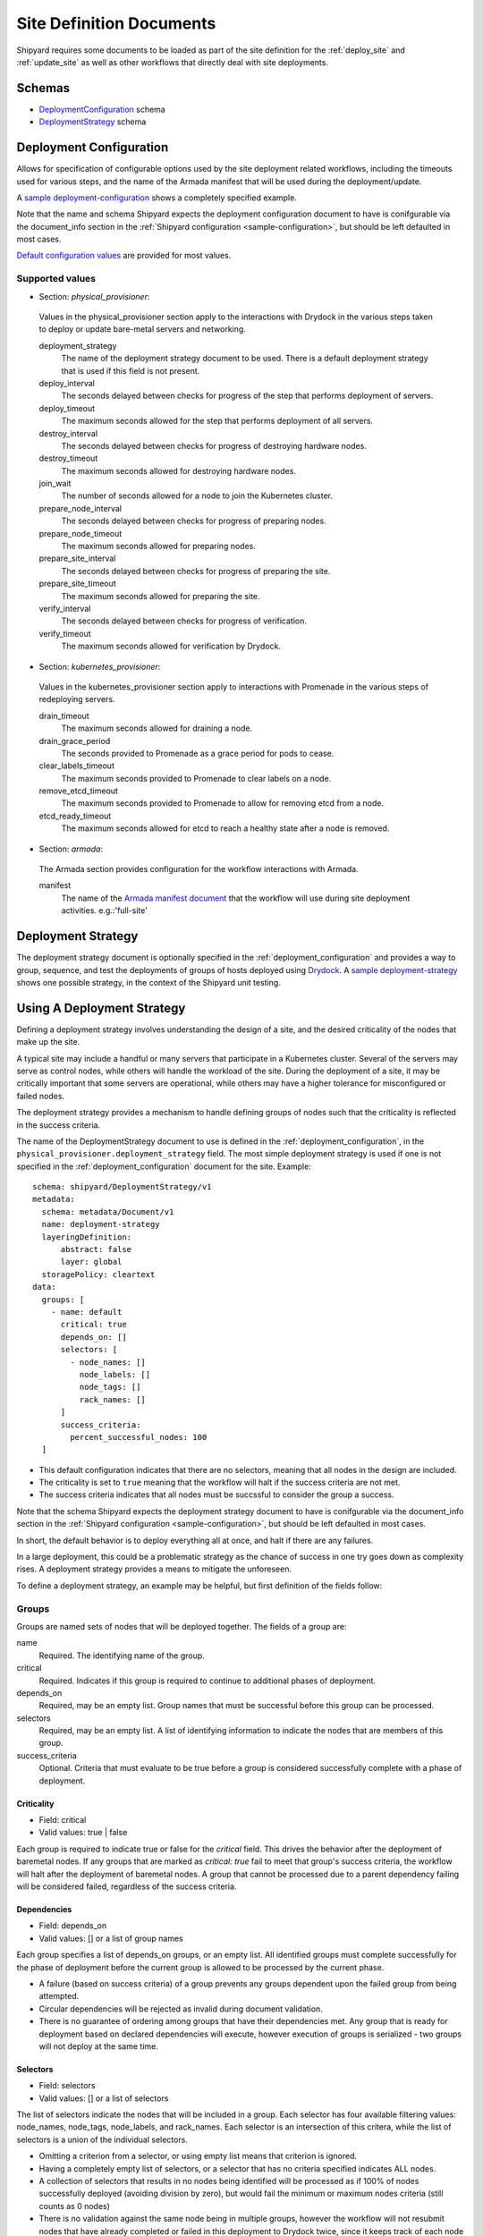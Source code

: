 ..
      Copyright 2018 AT&T Intellectual Property.
      All Rights Reserved.

      Licensed under the Apache License, Version 2.0 (the "License"); you may
      not use this file except in compliance with the License. You may obtain
      a copy of the License at

          http://www.apache.org/licenses/LICENSE-2.0

      Unless required by applicable law or agreed to in writing, software
      distributed under the License is distributed on an "AS IS" BASIS, WITHOUT
      WARRANTIES OR CONDITIONS OF ANY KIND, either express or implied. See the
      License for the specific language governing permissions and limitations
      under the License.

.. _site_definition_documents:

Site Definition Documents
=========================
Shipyard requires some documents to be loaded as part of the site definition
for the :ref:`deploy_site` and :ref:`update_site` as well as other workflows
that directly deal with site deployments.

Schemas
-------
-  `DeploymentConfiguration`_ schema
-  `DeploymentStrategy`_ schema

.. _deployment_configuration:

Deployment Configuration
------------------------
Allows for specification of configurable options used by the site deployment
related workflows, including the timeouts used for various steps, and the name
of the Armada manifest that will be used during the deployment/update.

A `sample deployment-configuration`_ shows a completely specified example.

Note that the name and schema Shipyard expects the deployment configuration
document to have is conifgurable via the document_info section in the
:ref:`Shipyard configuration <sample-configuration>`, but should be left
defaulted in most cases.

`Default configuration values`_ are provided for most values.

Supported values
~~~~~~~~~~~~~~~~

-  Section: `physical_provisioner`:

  Values in the physical_provisioner section apply to the interactions with
  Drydock in the various steps taken to deploy or update bare-metal servers
  and networking.

  deployment_strategy
    The name of the deployment strategy document to be used. There is a default
    deployment strategy that is used if this field is not present.

  deploy_interval
    The seconds delayed between checks for progress of the step that performs
    deployment of servers.

  deploy_timeout
    The maximum seconds allowed for the step that performs deployment of all
    servers.

  destroy_interval
    The seconds delayed between checks for progress of destroying hardware
    nodes.

  destroy_timeout
    The maximum seconds allowed for destroying hardware nodes.

  join_wait
    The number of seconds allowed for a node to join the Kubernetes cluster.

  prepare_node_interval
    The seconds delayed between checks for progress of preparing nodes.

  prepare_node_timeout
    The maximum seconds allowed for preparing nodes.

  prepare_site_interval
    The seconds delayed between checks for progress of preparing the site.

  prepare_site_timeout
    The maximum seconds allowed for preparing the site.

  verify_interval
    The seconds delayed between checks for progress of verification.

  verify_timeout
    The maximum seconds allowed for verification by Drydock.

-  Section: `kubernetes_provisioner`:

  Values in the kubernetes_provisioner section apply to interactions with
  Promenade in the various steps of redeploying servers.

  drain_timeout
    The maximum seconds allowed for draining a node.

  drain_grace_period
    The seconds provided to Promenade as a grace period for pods to cease.

  clear_labels_timeout
    The maximum seconds provided to Promenade to clear labels on a node.

  remove_etcd_timeout
    The maximum seconds provided to Promenade to allow for removing etcd from
    a node.

  etcd_ready_timeout
    The maximum seconds allowed for etcd to reach a healthy state after
    a node is removed.

-  Section: `armada`:

  The Armada section provides configuration for the workflow interactions with
  Armada.

  manifest
    The name of the `Armada manifest document`_ that the workflow will use during
    site deployment activities. e.g.:'full-site'

.. _deployment_strategy:

Deployment Strategy
-------------------
The deployment strategy document is optionally specified in the
:ref:`deployment_configuration` and provides a way to group, sequence, and test
the deployments of groups of hosts deployed using `Drydock`_. A `sample
deployment-strategy`_ shows one possible strategy, in the context of the
Shipyard unit testing.

Using A Deployment Strategy
---------------------------
Defining a deployment strategy involves understanding the design of a site, and
the desired criticality of the nodes that make up the site.

A typical site may include a handful or many servers that participate in a
Kubernetes cluster. Several of the servers may serve as control nodes, while
others will handle the workload of the site. During the deployment of a site,
it may be critically important that some servers are operational, while others
may have a higher tolerance for misconfigured or failed nodes.

The deployment strategy provides a mechanism to handle defining groups of
nodes such that the criticality is reflected in the success criteria.

The name of the DeploymentStrategy document to use is defined in the
:ref:`deployment_configuration`, in the
``physical_provisioner.deployment_strategy`` field. The most simple deployment
strategy is used if one is not specified in the :ref:`deployment_configuration`
document for the site. Example::

  schema: shipyard/DeploymentStrategy/v1
  metadata:
    schema: metadata/Document/v1
    name: deployment-strategy
    layeringDefinition:
        abstract: false
        layer: global
    storagePolicy: cleartext
  data:
    groups: [
      - name: default
        critical: true
        depends_on: []
        selectors: [
          - node_names: []
            node_labels: []
            node_tags: []
            rack_names: []
        ]
        success_criteria:
          percent_successful_nodes: 100
    ]

-  This default configuration indicates that there are no selectors, meaning
   that all nodes in the design are included.
-  The criticality is set to ``true`` meaning that the workflow will halt if
   the success criteria are not met.
-  The success criteria indicates that all nodes must be succssful to consider
   the group a success.

Note that the schema Shipyard expects the deployment strategy document to have
is conifgurable via the document_info section in the
:ref:`Shipyard configuration <sample-configuration>`, but should be left
defaulted in most cases.

In short, the default behavior is to deploy everything all at once, and halt
if there are any failures.

In a large deployment, this could be a problematic strategy as the chance of
success in one try goes down as complexity rises. A deployment strategy
provides a means to mitigate the unforeseen.

To define a deployment strategy, an example may be helpful, but first
definition of the fields follow:

Groups
~~~~~~
Groups are named sets of nodes that will be deployed together. The fields of a
group are:

name
  Required. The identifying name of the group.

critical
  Required. Indicates if this group is required to continue to additional
  phases of deployment.

depends_on
  Required, may be an empty list. Group names that must be successful before
  this group can be processed.

selectors
  Required, may be an empty list. A list of identifying information to indicate
  the nodes that are members of this group.

success_criteria
  Optional. Criteria that must evaluate to be true before a group is considered
  successfully complete with a phase of deployment.

Criticality
'''''''''''
-  Field: critical
-  Valid values: true | false

Each group is required to indicate true or false for the `critical` field.
This drives the behavior after the deployment of baremetal nodes.  If any
groups that are marked as `critical: true` fail to meet that group's success
criteria, the workflow will halt after the deployment of baremetal nodes. A
group that cannot be processed due to a parent dependency failing will be
considered failed, regardless of the success criteria.

Dependencies
''''''''''''
-  Field: depends_on
-  Valid values: [] or a list of group names

Each group specifies a list of depends_on groups, or an empty list. All
identified groups must complete successfully for the phase of deployment before
the current group is allowed to be processed by the current phase.

-  A failure (based on success criteria) of a group prevents any groups
   dependent upon the failed group from being attempted.
-  Circular dependencies will be rejected as invalid during document
   validation.
-  There is no guarantee of ordering among groups that have their dependencies
   met. Any group that is ready for deployment based on declared dependencies
   will execute, however execution of groups is serialized - two groups will
   not deploy at the same time.

Selectors
'''''''''
-  Field: selectors
-  Valid values: [] or a list of selectors

The list of selectors indicate the nodes that will be included in a group.
Each selector has four available filtering values: node_names, node_tags,
node_labels, and rack_names. Each selector is an intersection of this
critera, while the list of selectors is a union of the individual selectors.

-  Omitting a criterion from a selector, or using empty list means that
   criterion is ignored.
-  Having a completely empty list of selectors, or a selector that has no
   criteria specified indicates ALL nodes.
-  A collection of selectors that results in no nodes being identified will be
   processed as if 100% of nodes successfully deployed (avoiding division by
   zero), but would fail the minimum or maximum nodes criteria (still counts as
   0 nodes)
-  There is no validation against the same node being in multiple groups,
   however the workflow will not resubmit nodes that have already completed or
   failed in this deployment to Drydock twice, since it keeps track of each
   node uniquely. The success or failure of those nodes excluded from
   submission to Drydock will still be used for the success criteria
   calculation.

E.g.::

  selectors:
    - node_names:
        - node01
        - node02
      rack_names:
        - rack01
      node_tags:
        - control
    - node_names:
        - node04
      node_labels:
        - ucp_control_plane: enabled

Will indicate (not really SQL, just for illustration)::

    SELECT nodes
    WHERE node_name in ('node01', 'node02')
          AND rack_name in ('rack01')
          AND node_tags in ('control')
    UNION
    SELECT nodes
    WHERE node_name in ('node04')
          AND node_label in ('ucp_control_plane: enabled')

Success Criteria
''''''''''''''''
-  Field: success_criteria
-  Valid values: for possible values, see below

Each group optionally contains success criteria which is used to indicate if
the deployment of that group is successful. The values that may be specified:

percent_successful_nodes
  The calculated success rate of nodes completing the deployment phase.

  E.g.: 75 would mean that 3 of 4 nodes must complete the phase successfully.

  This is useful for groups that have larger numbers of nodes, and do not
  have critical minimums or are not sensitive to an arbitrary number of nodes
  not working.

minimum_successful_nodes
  An integer indicating how many nodes must complete the phase to be considered
  successful.

maximum_failed_nodes
  An integer indicating a number of nodes that are allowed to have failed the
  deployment phase and still consider that group successful.

When no criteria are specified, it means that no checks are done - processing
continues as if nothing is wrong.

When more than one criterion is specified, each is evaluated separately - if
any fail, the group is considered failed.

Example Deployment Strategy Document
~~~~~~~~~~~~~~~~~~~~~~~~~~~~~~~~~~~~
This example shows a contrived deployment strategy with 5 groups:
control-nodes, compute-nodes-1, compute-nodes-2, monitoring-nodes,
and ntp-node.

::

  ---
  schema: shipyard/DeploymentStrategy/v1
  metadata:
    schema: metadata/Document/v1
    name: deployment-strategy
    layeringDefinition:
        abstract: false
        layer: global
    storagePolicy: cleartext
  data:
    groups:
      - name: control-nodes
        critical: true
        depends_on:
          - ntp-node
        selectors:
          - node_names: []
            node_labels: []
            node_tags:
              - control
            rack_names:
              - rack03
        success_criteria:
          percent_successful_nodes: 90
          minimum_successful_nodes: 3
          maximum_failed_nodes: 1
      - name: compute-nodes-1
        critical: false
        depends_on:
          - control-nodes
        selectors:
          - node_names: []
            node_labels: []
            rack_names:
              - rack01
            node_tags:
              - compute
        success_criteria:
          percent_successful_nodes: 50
      - name: compute-nodes-2
        critical: false
        depends_on:
          - control-nodes
        selectors:
          - node_names: []
            node_labels: []
            rack_names:
              - rack02
            node_tags:
              - compute
        success_criteria:
          percent_successful_nodes: 50
      - name: monitoring-nodes
        critical: false
        depends_on: []
        selectors:
          - node_names: []
            node_labels: []
            node_tags:
              - monitoring
            rack_names:
              - rack03
              - rack02
              - rack01
      - name: ntp-node
        critical: true
        depends_on: []
        selectors:
          - node_names:
              - ntp01
            node_labels: []
            node_tags: []
            rack_names: []
        success_criteria:
          minimum_successful_nodes: 1

The ordering of groups, as defined by the dependencies (``depends-on``
fields)::

   __________     __________________
  | ntp-node |   | monitoring-nodes |
   ----------     ------------------
       |
   ____V__________
  | control-nodes |
   ---------------
       |_________________________
           |                     |
     ______V__________     ______V__________
    | compute-nodes-1 |   | compute-nodes-2 |
     -----------------     -----------------

Given this, the order of execution could be any of the following:

- ntp-node > monitoring-nodes > control-nodes > compute-nodes-1 > compute-nodes-2
- ntp-node > control-nodes > compute-nodes-2 > compute-nodes-1 > monitoring-nodes
- monitoring-nodes > ntp-node > control-nodes > compute-nodes-1 > compute-nodes-2
- and many more ... the only guarantee is that ntp-node will run some time
  before control-nodes, which will run sometime before both of the
  compute-nodes. Monitoring-nodes can run at any time.

Also of note are the various combinations of selectors and the varied use of
success criteria.

Example Processing
''''''''''''''''''
Using the defined deployment strategy in the above example, the following is
an example of how it may process::

  Start
  |
  | prepare ntp-node           <SUCCESS>
  | deploy ntp-node            <SUCCESS>
  V
  | prepare control-nodes      <SUCCESS>
  | deploy control-nodes       <SUCCESS>
  V
  | prepare monitoring-nodes   <SUCCESS>
  | deploy monitoring-nodes    <SUCCESS>
  V
  | prepare compute-nodes-2    <SUCCESS>
  | deploy compute-nodes-2     <SUCCESS>
  V
  | prepare compute-nodes-1    <SUCCESS>
  | deploy compute-nodes-1     <SUCCESS>
  |
  Finish (success)

If there were a failure in preparing the ntp-node, the following would be the
result::

  Start
  |
  | prepare ntp-node           <FAILED>
  | deploy ntp-node            <FAILED, due to prepare failure>
  V
  | prepare control-nodes      <FAILED, due to dependency>
  | deploy control-nodes       <FAILED, due to dependency>
  V
  | prepare monitoring-nodes   <SUCCESS>
  | deploy monitoring-nodes    <SUCCESS>
  V
  | prepare compute-nodes-2    <FAILED, due to dependency>
  | deploy compute-nodes-2     <FAILED, due to dependency>
  V
  | prepare compute-nodes-1    <FAILED, due to dependency>
  | deploy compute-nodes-1     <FAILED, due to dependency>
  |
  Finish (failed due to critical group failed)

If a failure occurred during the deploy of compute-nodes-2, the following would
result::

  Start
  |
  | prepare ntp-node           <SUCCESS>
  | deploy ntp-node            <SUCCESS>
  V
  | prepare control-nodes      <SUCCESS>
  | deploy control-nodes       <SUCCESS>
  V
  | prepare monitoring-nodes   <SUCCESS>
  | deploy monitoring-nodes    <SUCCESS>
  V
  | prepare compute-nodes-2    <SUCCESS>
  | deploy compute-nodes-2     <FAILED, non critical group>
  V
  | prepare compute-nodes-1    <SUCCESS>
  | deploy compute-nodes-1     <SUCCESS>
  |
  Finish (success with some nodes/groups failed)

Important Points
~~~~~~~~~~~~~~~~
-  By default, the deployment strategy is all-at-once, requiring total success.
-  Critical group failures halt the deployment activity AFTER processing all
   nodes, but before proceeding to deployment of the software using Armada.
-  Success Criteria are evaluated at the end of processing of each of two
   phases for each group. A failure in a parent group indicates a failure for
   child groups - those children will not be processed.
-  Group processing is serial.

Interactions
~~~~~~~~~~~~
During the processing of nodes, the workflow interacts with Drydock using the
node filter mechanism provided in the Drydock API. When formulating the nodes
to process in a group, Shipyard will make an inquiry of Drydock's /nodefilter
endpoint to get the list of nodes that match the selectors for the group.

Shipyard will keep track of nodes that are actionable for each group using the
response from Drydock, as well as prior group inquiries. This means
that any nodes processed in a group will not be reprocessed in a later group,
but will still count toward that group's success criteria.

Two actions (prepare, deploy) will be invoked against Drydock during the actual
node preparation and deployment. The workflow will monitor the tasks created by
Drydock and keep track of the successes and failures.

At the end of processing, the workflow step will report the success status for
each group and each node. Processing will either stop or continue depending on
the success of critical groups.

Example beginning of group processing output from a workflow step::

   INFO     Setting group control-nodes with None -> Stage.NOT_STARTED
   INFO     Group control-nodes selectors have resolved to nodes: node2, node1
   INFO     Setting group compute-nodes-1 with None -> Stage.NOT_STARTED
   INFO     Group compute-nodes-1 selectors have resolved to nodes: node5, node4
   INFO     Setting group compute-nodes-2 with None -> Stage.NOT_STARTED
   INFO     Group compute-nodes-2 selectors have resolved to nodes: node7, node8
   INFO     Setting group spare-compute-nodes with None -> Stage.NOT_STARTED
   INFO     Group spare-compute-nodes selectors have resolved to nodes: node11, node10
   INFO     Setting group all-compute-nodes with None -> Stage.NOT_STARTED
   INFO     Group all-compute-nodes selectors have resolved to nodes: node11, node7, node4, node8, node10, node5
   INFO     Setting group monitoring-nodes with None -> Stage.NOT_STARTED
   INFO     Group monitoring-nodes selectors have resolved to nodes: node12, node6, node9
   INFO     Setting group ntp-node with None -> Stage.NOT_STARTED
   INFO     Group ntp-node selectors have resolved to nodes: node3
   INFO     There are no cycles detected in the graph

Of note is the resolution of groups to a list of nodes. Notice that the nodes
in all-compute-nodes node11 overlap the nodes listed as part of other groups.
When processing, if all the groups were to be processed before
all-compute-nodes, there would be no remaining nodes that are actionable when
the workflow tries to process all-compute-nodes. The all-compute-nodes groups
would then be evaluated for success criteria immediately against those nodes
processed prior. E.g.::

   INFO     There were no actionable nodes for group all-compute-nodes. It is possible that all nodes: [node11, node7, node4, node8, node10, node5] have previously been deployed. Group will be immediately checked against its success criteria
   INFO     Assessing success criteria for group all-compute-nodes
   INFO     Group all-compute-nodes success criteria passed
   INFO     Setting group all-compute-nodes with Stage.NOT_STARTED -> Stage.PREPARED
   INFO     Group all-compute-nodes has met its success criteria and is now set to stage Stage.PREPARED
   INFO     Assessing success criteria for group all-compute-nodes
   INFO     Group all-compute-nodes success criteria passed
   INFO     Setting group all-compute-nodes with Stage.PREPARED -> Stage.DEPLOYED
   INFO     Group all-compute-nodes has met its success criteria and is successfully deployed (Stage.DEPLOYED)

Example summary output from workflow step doing node processing::

   INFO     =====   Group Summary   =====
   INFO       Group monitoring-nodes ended with stage: Stage.DEPLOYED
   INFO       Group ntp-node [Critical] ended with stage: Stage.DEPLOYED
   INFO       Group control-nodes [Critical] ended with stage: Stage.DEPLOYED
   INFO       Group compute-nodes-1 ended with stage: Stage.DEPLOYED
   INFO       Group compute-nodes-2 ended with stage: Stage.DEPLOYED
   INFO       Group spare-compute-nodes ended with stage: Stage.DEPLOYED
   INFO       Group all-compute-nodes ended with stage: Stage.DEPLOYED
   INFO     ===== End Group Summary =====
   INFO     =====   Node Summary   =====
   INFO       Nodes Stage.NOT_STARTED:
   INFO       Nodes Stage.PREPARED:
   INFO       Nodes Stage.DEPLOYED: node11, node7, node3, node4, node2, node1, node12, node8, node9, node6, node10, node5
   INFO       Nodes Stage.FAILED:
   INFO     ===== End Node Summary =====
   INFO     All critical groups have met their success criteria

Overall success or failure of workflow step processing based on critical groups
meeting or failing their success criteria will be reflected in the same fashion
as any other workflow step output from Shipyard.

An Example of CLI `describe action` command output, with failed processing::

    $ shipyard describe action/01BZZK07NF04XPC5F4SCTHNPKN
    Name:                  deploy_site
    Action:                action/01BZZK07NF04XPC5F4SCTHNPKN
    Lifecycle:             Failed
    Parameters:            {}
    Datetime:              2017-11-27 20:34:24.610604+00:00
    Dag Status:            failed
    Context Marker:        71d4112e-8b6d-44e8-9617-d9587231ffba
    User:                  shipyard

    Steps                                                              Index        State
    step/01BZZK07NF04XPC5F4SCTHNPKN/dag_concurrency_check              1            success
    step/01BZZK07NF04XPC5F4SCTHNPKN/validate_site_design               2            success
    step/01BZZK07NF04XPC5F4SCTHNPKN/drydock_build                      3            failed
    step/01BZZK07NF04XPC5F4SCTHNPKN/armada_build                       4            None
    step/01BZZK07NF04XPC5F4SCTHNPKN/drydock_prepare_site               5            success
    step/01BZZK07NF04XPC5F4SCTHNPKN/drydock_nodes                      6            failed


.. _`Armada manifest document`: https://airship-armada.readthedocs.io/en/latest/operations/guide-build-armada-yaml.html?highlight=manifest
.. _`Default configuration values`: https://git.airshipit.org/cgit/airship-shipyard/tree/src/bin/shipyard_airflow/shipyard_airflow/plugins/deployment_configuration_operator.py
.. _DeploymentConfiguration: https://git.airshipit.org/cgit/airship-shipyard/tree/src/bin/shipyard_airflow/shipyard_airflow/schemas/deploymentConfiguration.yaml
.. _DeploymentStrategy: https://git.airshipit.org/cgit/airship-shipyard/tree/src/bin/shipyard_airflow/shipyard_airflow/schemas/deploymentStrategy.yaml
.. _Drydock: https://git.airshipit.org/cgit/airship-drydock
.. _`sample deployment-configuration`: https://git.airshipit.org/cgit/airship-shipyard/tree/src/bin/shipyard_airflow/tests/unit/yaml_samples/deploymentConfiguration_full_valid.yaml
.. _`sample deployment-strategy`: https://git.airshipit.org/cgit/airship-shipyard/tree/src/bin/shipyard_airflow/tests/unit/yaml_samples/deploymentStrategy_full_valid.yaml
